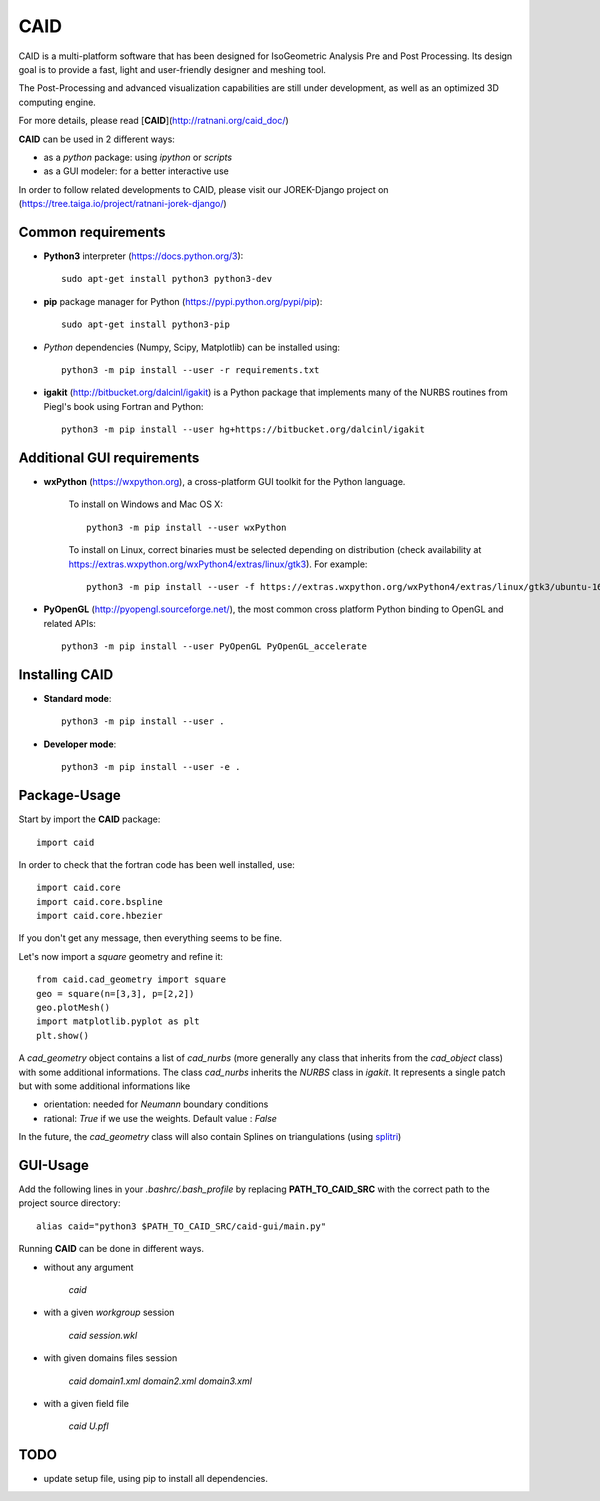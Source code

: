 CAID
====

CAID is a multi-platform software that has been designed for IsoGeometric Analysis Pre and Post Processing. Its design goal is to provide a fast, light and user-friendly designer and meshing tool.

The Post-Processing and advanced visualization capabilities are still under development, as well as an optimized 3D computing engine.

For more details, please read [**CAID**](http://ratnani.org/caid_doc/)

**CAID** can be used in 2 different ways:

* as a *python* package: using *ipython* or *scripts* 

* as a GUI modeler: for a better interactive use

In order to follow related developments to CAID, please visit our JOREK-Django project on  (https://tree.taiga.io/project/ratnani-jorek-django/)


Common requirements
*******************

- **Python3** interpreter (https://docs.python.org/3)::

    sudo apt-get install python3 python3-dev

- **pip** package manager for Python (https://pypi.python.org/pypi/pip)::

    sudo apt-get install python3-pip

- *Python* dependencies (Numpy, Scipy, Matplotlib) can be installed using::

    python3 -m pip install --user -r requirements.txt

- **igakit** (http://bitbucket.org/dalcinl/igakit) is a Python package that implements many of the NURBS routines from Piegl's book using Fortran and Python::

    python3 -m pip install --user hg+https://bitbucket.org/dalcinl/igakit


Additional GUI requirements
***************************

- **wxPython** (https://wxpython.org), a cross-platform GUI toolkit for the Python language.

    To install on Windows and Mac OS X::

        python3 -m pip install --user wxPython

    To install on Linux, correct binaries must be selected depending on distribution (check availability at https://extras.wxpython.org/wxPython4/extras/linux/gtk3). For example::

        python3 -m pip install --user -f https://extras.wxpython.org/wxPython4/extras/linux/gtk3/ubuntu-16.04 wxPython

- **PyOpenGL** (http://pyopengl.sourceforge.net/), the most common cross platform Python binding to OpenGL and related APIs::

        python3 -m pip install --user PyOpenGL PyOpenGL_accelerate


Installing CAID
***************

- **Standard mode**::

    python3 -m pip install --user .

- **Developer mode**::

    python3 -m pip install --user -e .


.. Common requierements
.. ====================
.. 
.. **numpy**
.. ---------
.. 
.. [**NumPy**](http://www.numpy.org/) is the fundamental package for scientific computing with Python
.. 
.. Installation can be done using
.. 
..    `sudo apt-get install python-numpy`
.. 
.. **scipy**
.. ---------
.. 
.. [**SciPy**](http://www.scipy.org/) is a Python-based ecosystem of open-source software for mathematics, science, and engineering.
.. 
.. Installation can be done using
.. 
..    `sudo apt-get install python-scipy`
.. 
.. You can install both **numpy** and **scipy** using 
.. 
..    `sudo apt-get install python-numpy python-scipy python-matplotlib ipython ipython-notebook python-pandas python-sympy python-nose`
.. 
.. **matplotlib**
.. --------------
.. 
.. [**Matplotlib**](http://www.matplotlib.org/) is a python 2D plotting library which produces publication quality figures in a variety of hardcopy formats and interactive environments across platforms. matplotlib can be used in python scripts, the python and ipython shell (ala MATLAB or Mathematica)
.. 
.. Installation can be done using
.. 
..    `sudo apt-get install python-matplotlib`
.. 
.. **igakit**
.. ----------
.. 
.. [**igakit**](http://bitbucket.org/dalcinl/igakit) is a package that implements many of the NURBS routines from Piegl's book using Fortran and Python.
.. 
.. GUI Requierements
.. =================
.. 
.. **wxPython**
.. ------------
.. 
.. Install *wxGTK 2.8* with the command
.. 
..    `sudo apt-get install python-wxgtk2.8`
.. 
.. Verify that everything is OK::
.. 
..     import wx
..     import wxversion
.. 
.. **PyOpenGL**
.. ------------
.. 
.. [**PyOpenGL**](http://pyopengl.sourceforge.net/) is the most common cross platform Python binding to OpenGL and related APIs.
.. 
.. Installation can be done using [**pip**](https://pypi.python.org/pypi/pip)
.. 
..    `sudo pip install PyOpenGL PyOpenGL_accelerate`
.. 
.. Installation
.. ============
.. 
.. Installation can be done by runing the following command, giving **PATH_FOR_INSTALLATION**
.. 
..     python setup.py install --prefix=PATH_FOR_INSTALLATION 
.. 
.. Add the following lines in your *.bashrc/.bash_profile* by replacing **PATH_TO_CAID_SRC**
.. 
..     `alias caid="python $PATH_TO_CAID_SRC/caid-gui/main.py"`


Package-Usage
*************

Start by import the **CAID** package::

  import caid

In order to check that the fortran code has been well installed, use::

  import caid.core
  import caid.core.bspline
  import caid.core.hbezier

If you don't get any message, then everything seems to be fine.

Let's now import a *square* geometry and refine it::

  from caid.cad_geometry import square
  geo = square(n=[3,3], p=[2,2])
  geo.plotMesh()
  import matplotlib.pyplot as plt
  plt.show()

A *cad_geometry* object contains a list of *cad_nurbs* (more generally any class that inherits from the *cad_object* class) with some additional informations. The class *cad_nurbs* inherits the *NURBS* class in *igakit*. It represents a single patch but with some additional informations like

* orientation: needed for *Neumann* boundary conditions

* rational: *True* if we use the weights. Default value : *False*

In the future, the *cad_geometry* class will also contain Splines on triangulations (using  `splitri <https://github.com/ratnania/splitri>`_)


GUI-Usage
*********

Add the following lines in your *.bashrc/.bash_profile* by replacing **PATH_TO_CAID_SRC** with the correct path to the project source directory::

    alias caid="python3 $PATH_TO_CAID_SRC/caid-gui/main.py"


Running **CAID** can be done in different ways.

* without any argument

   `caid`

* with a given *workgroup* session

   `caid session.wkl`

* with given domains files session

   `caid domain1.xml domain2.xml domain3.xml`

* with a given field file

   `caid U.pfl`


TODO
****

- update setup file, using pip to install all dependencies.
